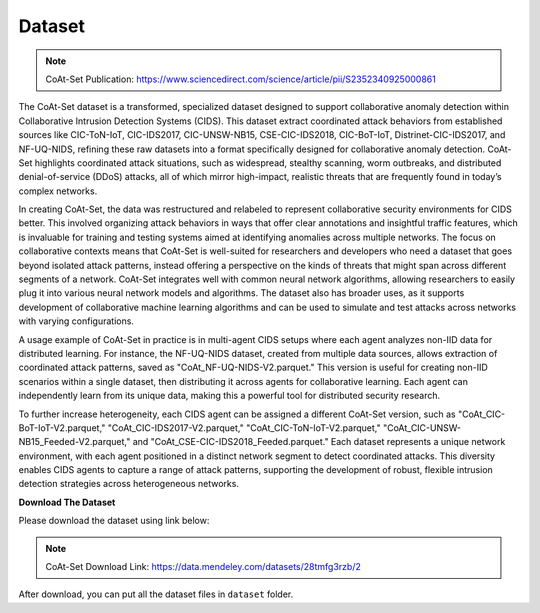 .. _dataset:

Dataset
===========

.. note::

    CoAt-Set Publication: https://www.sciencedirect.com/science/article/pii/S2352340925000861

The CoAt-Set dataset is a transformed, specialized dataset designed to support collaborative anomaly detection within Collaborative Intrusion Detection Systems (CIDS). This dataset extract coordinated attack behaviors from established sources like CIC-ToN-IoT, CIC-IDS2017, CIC-UNSW-NB15, CSE-CIC-IDS2018, CIC-BoT-IoT, Distrinet-CIC-IDS2017, and NF-UQ-NIDS, refining these raw datasets into a format specifically designed for collaborative anomaly detection. CoAt-Set highlights coordinated attack situations, such as widespread, stealthy scanning, worm outbreaks, and distributed denial-of-service (DDoS) attacks, all of which mirror high-impact, realistic threats that are frequently found in today’s complex networks.

In creating CoAt-Set, the data was restructured and relabeled to represent collaborative security environments for CIDS better. This involved organizing attack behaviors in ways that offer clear annotations and insightful traffic features, which is invaluable for training and testing systems aimed at identifying anomalies across multiple networks. The focus on collaborative contexts means that CoAt-Set is well-suited for researchers and developers who need a dataset that goes beyond isolated attack patterns, instead offering a perspective on the kinds of threats that might span across different segments of a network. CoAt-Set integrates well with common neural network algorithms, allowing researchers to easily plug it into various neural network models and algorithms. The dataset also has broader uses, as it supports development of collaborative machine learning algorithms and can be used to simulate and test attacks across networks with varying configurations. 

A usage example of CoAt-Set in practice is in multi-agent CIDS setups where each agent analyzes non-IID data for distributed learning. For instance, the NF-UQ-NIDS dataset, created from multiple data sources, allows extraction of coordinated attack patterns, saved as "CoAt_NF-UQ-NIDS-V2.parquet." This version is useful for creating non-IID scenarios within a single dataset, then distributing it across agents for collaborative learning. Each agent can independently learn from its unique data, making this a powerful tool for distributed security research.

To further increase heterogeneity, each CIDS agent can be assigned a different CoAt-Set version, such as "CoAt_CIC-BoT-IoT-V2.parquet," "CoAt_CIC-IDS2017-V2.parquet," "CoAt_CIC-ToN-IoT-V2.parquet," "CoAt_CIC-UNSW-NB15_Feeded-V2.parquet," and "CoAt_CSE-CIC-IDS2018_Feeded.parquet." Each dataset represents a unique network environment, with each agent positioned in a distinct network segment to detect coordinated attacks. This diversity enables CIDS agents to capture a range of attack patterns, supporting the development of robust, flexible intrusion detection strategies across heterogeneous networks.

**Download The Dataset**

Please download the dataset using link below: 

.. note::

    CoAt-Set Download Link: https://data.mendeley.com/datasets/28tmfg3rzb/2

After download, you can put all the dataset files in ``dataset`` folder.
